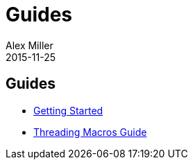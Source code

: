 = Guides 
Alex Miller
2015-11-25
:jbake-type: page
:toc: macro

ifdef::env-github,env-browser[:outfilesuffix: .adoc]

== Guides

* <<getting_started#,Getting Started>>
* <<threading_macros#,Threading Macros Guide>>

